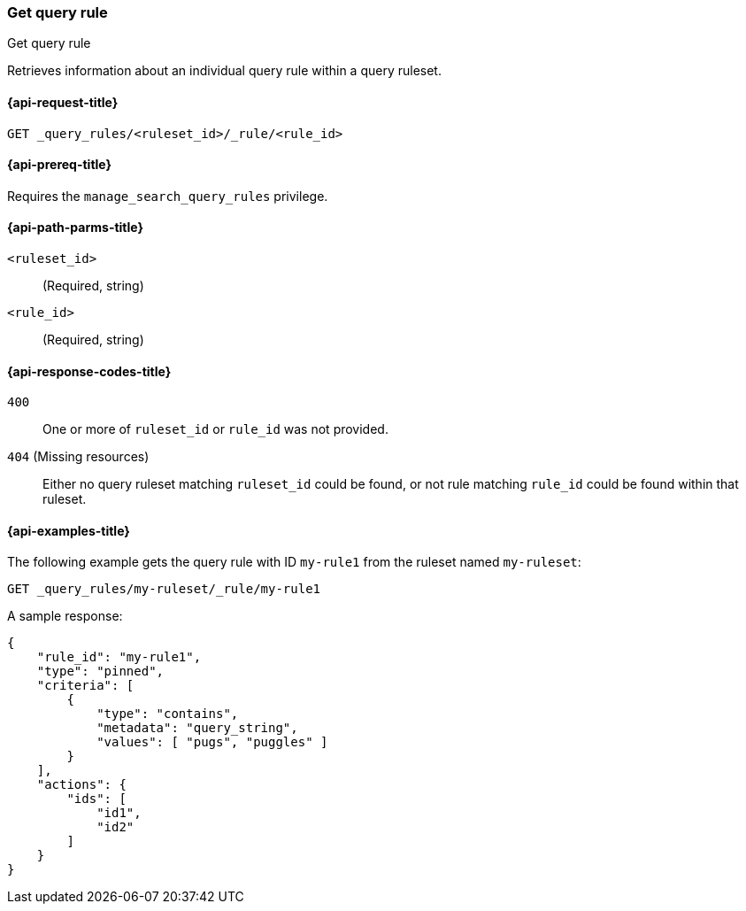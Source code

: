 [role="xpack"]
[[get-query-rule]]
=== Get query rule

++++
<titleabbrev>Get query rule</titleabbrev>
++++

Retrieves information about an individual query rule within a query ruleset.

[[get-query-rule-request]]
==== {api-request-title}

`GET _query_rules/<ruleset_id>/_rule/<rule_id>`

[[get-query-rule-prereq]]
==== {api-prereq-title}

Requires the `manage_search_query_rules` privilege.

[[get-query-rule-path-params]]
==== {api-path-parms-title}

`<ruleset_id>`::
(Required, string)

`<rule_id>`::
(Required, string)

[[get-query-rule-response-codes]]
==== {api-response-codes-title}

`400`::
One or more of `ruleset_id` or `rule_id` was not provided.

`404` (Missing resources)::
Either no query ruleset matching `ruleset_id` could be found, or not rule matching `rule_id` could be found within that ruleset.

[[get-query-rule-example]]
==== {api-examples-title}

The following example gets the query rule with ID `my-rule1` from the ruleset named `my-ruleset`:

////

[source,console]
--------------------------------------------------
PUT _query_rules/my-ruleset
{
    "rules": [
        {
            "rule_id": "my-rule1",
            "type": "pinned",
            "criteria": [
                {
                    "type": "contains",
                    "metadata": "query_string",
                    "values": [ "pugs", "puggles" ]
                }
            ],
            "actions": {
                "ids": [
                    "id1",
                    "id2"
                ]
            }
        },
        {
            "rule_id": "my-rule2",
            "type": "pinned",
            "criteria": [
                {
                    "type": "fuzzy",
                    "metadata": "query_string",
                    "values": [ "rescue dogs" ]
                }
            ],
            "actions": {
                "docs": [
                    {
                        "_index": "index1",
                        "_id": "id3"
                    },
                    {
                        "_index": "index2",
                        "_id": "id4"
                    }
                ]
            }
        }
    ]
}
--------------------------------------------------
// TESTSETUP

[source,console]
--------------------------------------------------
DELETE _query_rules/my-ruleset
--------------------------------------------------
// TEARDOWN

////

[source,console]
----
GET _query_rules/my-ruleset/_rule/my-rule1
----

A sample response:

[source,console-result]
----
{
    "rule_id": "my-rule1",
    "type": "pinned",
    "criteria": [
        {
            "type": "contains",
            "metadata": "query_string",
            "values": [ "pugs", "puggles" ]
        }
    ],
    "actions": {
        "ids": [
            "id1",
            "id2"
        ]
    }
}
----
